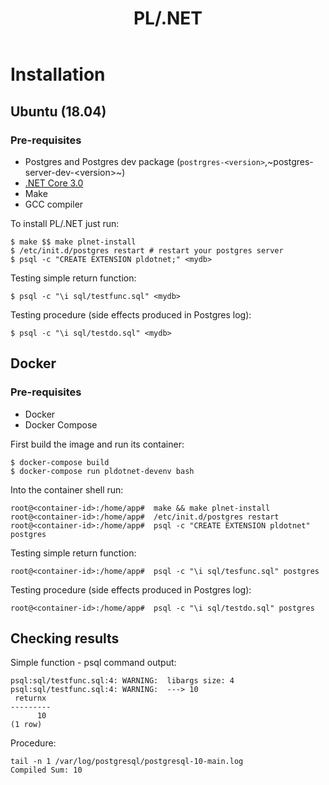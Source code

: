 #+TITLE: PL/.NET

* Installation

** Ubuntu (18.04)

*** Pre-requisites

 - Postgres and Postgres dev package (~postrgres-<version>~,~postgres-server-dev-<version>~)
 - [[https://dotnet.microsoft.com/download][.NET Core 3.0]]
 - Make
 - GCC compiler

To install PL/.NET just run:

#+BEGIN_SRC shell
$ make $$ make plnet-install
$ /etc/init.d/postgres restart # restart your postgres server
$ psql -c "CREATE EXTENSION pldotnet;" <mydb>
#+END_SRC

Testing simple return function:

#+BEGIN_SRC shell
$ psql -c "\i sql/testfunc.sql" <mydb>
#+END_SRC

Testing procedure (side effects produced in Postgres log):

#+BEGIN_SRC shell
$ psql -c "\i sql/testdo.sql" <mydb>
#+END_SRC

** Docker

*** Pre-requisites 

 - Docker
 - Docker Compose

First build the image and run its container:

#+BEGIN_SRC shell
$ docker-compose build
$ docker-compose run pldotnet-devenv bash
#+END_SRC

Into the container shell run:

#+BEGIN_SRC shell
root@<container-id>:/home/app#  make && make plnet-install
root@<container-id>:/home/app#  /etc/init.d/postgres restart
root@<container-id>:/home/app#  psql -c "CREATE EXTENSION pldotnet" postgres
#+END_SRC

Testing simple return function:

#+BEGIN_SRC shell
root@<container-id>:/home/app#  psql -c "\i sql/tesfunc.sql" postgres
#+END_SRC

Testing procedure (side effects produced in Postgres log):

#+BEGIN_SRC shell
root@<container-id>:/home/app#  psql -c "\i sql/testdo.sql" postgres
#+END_SRC


** Checking results

Simple function - psql command output:

#+BEGIN_SRC shell
psql:sql/testfunc.sql:4: WARNING:  libargs size: 4
psql:sql/testfunc.sql:4: WARNING:  ---> 10
 returnx
---------
      10
(1 row)
#+END_SRC

Procedure:

#+BEGIN_SRC shell
tail -n 1 /var/log/postgresql/postgresql-10-main.log
Compiled Sum: 10
#+END_SRC
